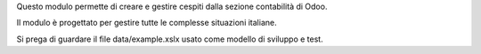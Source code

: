 Questo modulo permette di creare e gestire cespiti dalla sezione contabilità di Odoo.

Il modulo è progettato per gestire tutte le complesse situazioni
italiane.

Si prega di guardare il file data/example.xslx usato come
modello di sviluppo e test.
